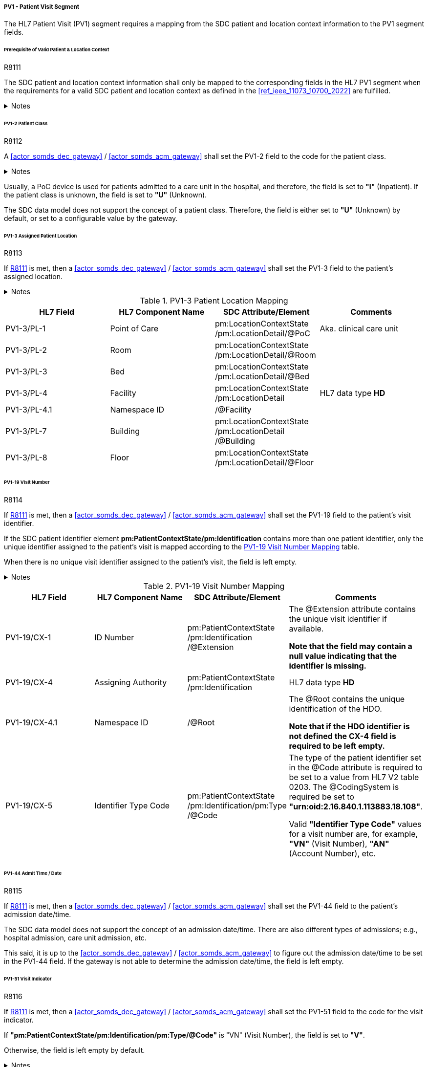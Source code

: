 [#ref_gateway_pv1_mapping]
===== PV1 - Patient Visit Segment
The HL7 Patient Visit (PV1) segment requires a mapping from the SDC patient and location context information to the PV1 segment fields.

====== Prerequisite of Valid Patient & Location Context

.R8111
[sdpi_requirement#r8111,sdpi_req_level=shall,sdpi_max_occurrence=1]
****
The SDC patient and location context information shall only be mapped to the corresponding fields in the HL7 PV1 segment when the requirements for a valid SDC patient and location context as defined in the <<ref_ieee_11073_10700_2022>> are fulfilled.

.Notes
[%collapsible]
====
NOTE: For a valid *pm:PatientContextState* or *pm:LocationContextSate*, the *pm:AbstractContextState/@ContextAssociation* attribute is set to *"Assoc"* and the *pm:AbstractContextState/pm:Validator* is set to a valid validator. A corresponding inferred patient or location ensemble context is not required for the <<actor_somds_dec_gateway>> / <<actor_somds_acm_gateway>>.

NOTE: If the SDC patient and/or location context information is not be used for the mapping, please refer to the <<ref_ihe_pcd_tf_2_2024>> on how to populate the fields of the PV1 segment in this case.
====
****

====== PV1-2 Patient Class
.R8112
[sdpi_requirement#r8112,sdpi_req_level=shall,sdpi_max_occurrence=1]
****
A <<actor_somds_dec_gateway>> / <<actor_somds_acm_gateway>> shall set the PV1-2 field to the code for the patient class.

.Notes
[%collapsible]
====
NOTE: The *HL7 table 0004 - Patient Class* defines a set of recommended codes to be used for the data fields of the HL7 data type *IS* used in the PV1-2 field.
====
****

Usually, a PoC device is used for patients admitted to a care unit in the hospital, and therefore, the field is set to *"I"* (Inpatient). If the patient class is unknown, the field is set to *"U"* (Unknown).

The SDC data model does not support the concept of a patient class. Therefore, the field is either set to *"U"* (Unknown) by default, or set to a configurable value by the gateway.

====== PV1-3 Assigned Patient Location
.R8113
[sdpi_requirement#r8113,sdpi_req_level=shall,sdpi_max_occurrence=1]
****
If <<r8111>> is met, then a <<actor_somds_dec_gateway>> / <<actor_somds_acm_gateway>> shall set the PV1-3 field to the patient's assigned location.

.Notes
[%collapsible]
====
NOTE: <<ref_tbl_pv13_mapping>> defines the mapping of the SDC patient location information to the data fields of the HL7 data type *PL* used in the PV1-3 field.
====
****

[#ref_tbl_pv13_mapping]
.PV1-3 Patient Location Mapping
|===
|HL7 Field |HL7 Component Name |SDC Attribute/Element |Comments

|PV1-3/PL-1
|Point of Care
|pm:LocationContextState+++<wbr/>+++/pm:LocationDetail+++<wbr/>+++/@PoC
|Aka. clinical care unit

|PV1-3/PL-2
|Room
|pm:LocationContextState+++<wbr/>+++/pm:LocationDetail+++<wbr/>+++/@Room
|

|PV1-3/PL-3
|Bed
|pm:LocationContextState+++<wbr/>+++/pm:LocationDetail+++<wbr/>+++/@Bed
|

|PV1-3/PL-4
|Facility
|pm:LocationContextState+++<wbr/>+++/pm:LocationDetail
|HL7 data type *HD*

|PV1-3/PL-4.1
|Namespace ID
|/@Facility
|

|PV1-3/PL-7
|Building
|pm:LocationContextState+++<wbr/>+++/pm:LocationDetail+++<wbr/>+++/@Building
|

|PV1-3/PL-8
|Floor
|pm:LocationContextState+++<wbr/>+++/pm:LocationDetail+++<wbr/>+++/@Floor
|

|===

====== PV1-19 Visit Number
.R8114
[sdpi_requirement#r8114,sdpi_req_level=shall,sdpi_max_occurrence=1]
****
If <<r8111>> is met, then a <<actor_somds_dec_gateway>> / <<actor_somds_acm_gateway>> shall set the PV1-19 field to the patient's visit identifier.

If the SDC patient identifier element *pm:PatientContextState/pm:Identification* contains more than one patient identifier, only the unique identifier assigned to the patient's visit is mapped according to the <<ref_tbl_pv119_mapping>> table.

When there is no unique visit identifier assigned to the patient's visit, the field is left empty.

.Notes
[%collapsible]
====
NOTE: <<ref_tbl_pv119_mapping>> defines the mapping of the SDC patient identifier to the data fields of the HL7 data type *CX* used in the PV1-19 field.

NOTE: A visit identifier could be a visit number, an account number, or any other identifier that relates to the patient's visit.
====
****

[#ref_tbl_pv119_mapping]
.PV1-19 Visit Number Mapping
|===
|HL7 Field |HL7 Component Name |SDC Attribute/Element |Comments

|PV1-19/CX-1
|ID Number
|pm:PatientContextState+++<wbr/>+++/pm:Identification+++<wbr/>+++/@Extension
|The @Extension attribute contains the unique visit identifier if available.

*Note that the field may contain a null value indicating that the identifier is missing.*

|PV1-19/CX-4
|Assigning Authority
|pm:PatientContextState+++<wbr/>+++/pm:Identification
| HL7 data type *HD*

|PV1-19/CX-4.1
|Namespace ID
|/@Root
|The @Root contains the unique identification of the HDO.

*Note that if the HDO identifier is not defined the CX-4 field is required to be left empty.*

|PV1-19/CX-5
|Identifier Type Code
|pm:PatientContextState+++<wbr/>+++/pm:Identification+++<wbr/>+++/pm:Type+++<wbr/>+++/@Code
|The type of the patient identifier set in the @Code attribute is required to be set to a value from HL7 V2 table 0203. The @CodingSystem is required be set to *"urn:oid:2.16.840.1.113883.18.108"*.

Valid *"Identifier Type Code"* values for a visit number are, for example, *"VN"* (Visit Number), *"AN"* (Account Number), etc.

|===

====== PV1-44 Admit Time / Date
.R8115
[sdpi_requirement#r8115,sdpi_req_level=shall,sdpi_max_occurrence=1]
****
If <<r8111>> is met, then a <<actor_somds_dec_gateway>> / <<actor_somds_acm_gateway>> shall set the PV1-44 field to the patient's admission date/time.

The SDC data model does not support the concept of an admission date/time. There are also different types of admissions; e.g., hospital admission, care unit admission, etc.

This said, it is up to the <<actor_somds_dec_gateway>> / <<actor_somds_acm_gateway>> to figure out the admission date/time to be set in the PV1-44 field. If the gateway is not able to determine the admission date/time, the field is left empty.
****

====== PV1-51 Visit Indicator
.R8116
[sdpi_requirement#r8116,sdpi_req_level=shall,sdpi_max_occurrence=1]
****
If <<r8111>> is met, then a <<actor_somds_dec_gateway>> / <<actor_somds_acm_gateway>> shall set the PV1-51 field to the code for the visit indicator.

If *"pm:PatientContextState/pm:Identification/pm:Type/@Code"* is "VN" (Visit Number), the field is set to *"V"*.

Otherwise, the field is left empty by default.

.Notes
[%collapsible]
====
NOTE: The HL7 table 0326 - Visit Indicator defines a set of recommended codes to be used for the data fields of the HL7 data type IS used in the PV1-51 field.
====
****

